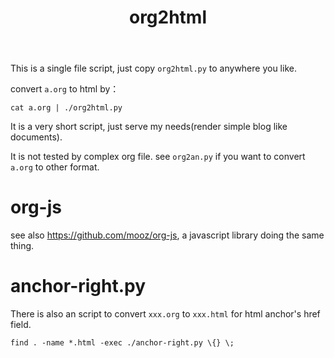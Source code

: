 #+Title: org2html

This is a single file script, just copy =org2html.py= to anywhere you like.

convert =a.org= to html by：
: cat a.org | ./org2html.py

It is a very short script, just serve my needs(render simple blog like documents).

It is not tested by complex org file. see =org2an.py= if you want to convert =a.org= to other format.

* org-js
see also [[https://github.com/mooz/org-js]], a javascript library doing the same thing.

* anchor-right.py
There is also an script to convert =xxx.org= to =xxx.html= for html anchor's href field.
: find . -name *.html -exec ./anchor-right.py \{} \; 
